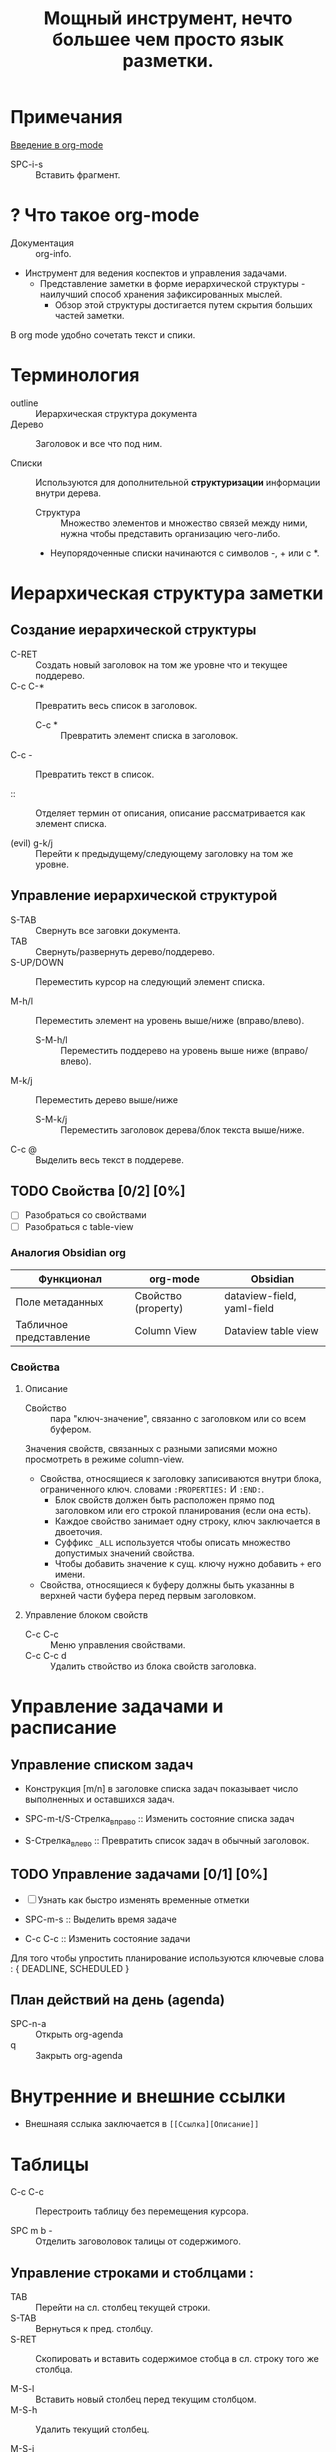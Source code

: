 #+TITLE: Мощный инструмент, нечто большее чем просто язык разметки.
#+DESCRIPTION:
* Примечания
[[https://youtu.be/34zODp_lhqg][Введение в org-mode]]

- SPC-i-s :: Вставить фрагмент.

* ? Что такое org-mode
- Документация :: org-info.

- Инструмент для ведения коспектов и управления задачами.
  + Представление заметки в форме иерархической структуры - наилучший способ хранения зафиксированных мыслей.
    - Обзор этой структуры достигается путем скрытия больших частей заметки.

В org mode удобно сочетать текст и спики.

* Терминология
- outline :: Иерархическая структура документа
- Дерево :: Заголовок и все что под ним.

- Списки :: Используются для дополнительной *структуризации* информации внутри дерева.
  * Структура :: Множество элементов и множество связей между ними, нужна чтобы представить организацию чего-либо.
  + Неупорядоченные списки начинаются с символов -, + или с *.


* Иерархическая структура заметки
** Создание иерархической структуры
- C-RET :: Создать новый заголовок на том же уровне что и текущее поддерево.
- C-c C-* :: Превратить весь список в заголовок.
  + C-c * :: Превратить элемент списка в заголовок.
- C-c - :: Превратить текст в список.

- :: :: Отделяет термин от описания, описание рассматривается как элемент списка.

- (evil) g-k/j :: Перейти к предыдущему/следующему заголовку на том же уровне.

** Управление иерархической структурой

- S-TAB :: Свернуть все заговки документа.
- TAB :: Свернуть/развернуть дерево/поддерево.
- S-UP/DOWN :: Переместить курсор на следующий элемент списка.

- M-h/l :: Переместить элемент на уровень выше/ниже (вправо/влево).
  + S-M-h/l :: Переместить поддерево на уровень выше ниже (вправо/влево).
- M-k/j :: Переместить дерево выше/ниже
  + S-M-k/j :: Переместить заголовок дерева/блок текста выше/ниже.

- C-c @ :: Выделить весь текст в поддереве.
** TODO Свойства [0/2] [0%]

- [ ] Разобраться со свойствами
- [ ] Разобраться с table-view

*** Аналогия Obsidian org

| Функционал              | org-mode            | Obsidian                   |
|-------------------------+---------------------+----------------------------|
| Поле метаданных         | Свойство (property) | dataview-field, yaml-field |
| Табличное представление | Column View         | Dataview table view        |
*** Свойства
:PROPERTIES:
:SUMMARY:  Тест
:END:

**** Описание

- Свойство :: пара "ключ-значение", связанно с заголовком или со всем буфером.

Значения свойств, связанных с разными записями можно просмотреть в режиме column-view.

- Свойства, относящиеся к заголовку записиваются внутри блока, ограниченного ключ. словами ~:PROPERTIES:~ И ~:END:~.
  + Блок свойств должен быть расположен прямо под заголовком или его строкой планирования (если она есть).
  + Каждое свойство занимает одну строку, ключ заключается в двоеточия.
  + Суффикс ~_ALL~ используется чтобы описать множество допустимых значений свойства.
  + Чтобы добавить значение к сущ. ключу нужно добавить ~+~ его имени.

- Свойства, относящиеся к буферу должны быть указанны в верхней части буфера перед первым заголовком.
**** Управление блоком свойств
- C-c C-c :: Меню управления свойствами.
- C-c C-c d :: Удалить ствойство из блока свойств заголовка.
* Управление задачами и расписание
** Управление списком задач

- Конструкция [m/n] в заголовке списка задач показывает число выполненных и оставшихся задач.

- SPC-m-t/S-Стрелка_вправо :: Изменить состояние списка задач
- S-Стрелка_влево :: Превратить список задач в обычный заголовок.
** TODO Управление задачами [0/1] [0%]

- [ ] Узнать как быстро изменять временные отметки

- SPC-m-s :: Выделить время задаче
- С-с C-c :: Изменить состояние задачи

Для того чтобы упростить планирование используются ключевые слова : { DEADLINE, SCHEDULED }

** План действий на день (agenda)


- SPC-n-a :: Открыть org-agenda
- q :: Закрыть org-agenda

* Внутренние и внешние ссылки
- Внешнаяя сслыка заключается в ~[[Ссылка][Описание]]~
* Таблицы

- C-c C-c :: Перестроить таблицу без перемещения курсора.

- SPC m b - :: Отделить заговоловок талицы от содержимого.

** Управление строками и стоблцами :

- TAB :: Перейти на сл. столбец текущей строки.
- S-TAB :: Вернуться к пред. столбцу.
- S-RET :: Скопировать и вставить содержимое стобца в сл. строку того же столбца.

- M-S-l :: Вставить новый столбец перед текущим столбцом.
- M-S-h :: Удалить текущий столбец.

- M-S-j :: Вставить строку в таблицу выше текущей строки.
- M-S-k :: Удалить текущую строку таблицы.

- M-k/j :: Пеместить строку таблицы вверх/вниз
- M-h/l :: Пеместить столбец таблицы влево/вправо.
